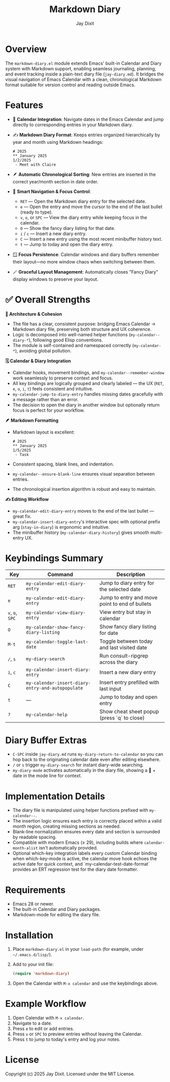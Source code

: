 #+TITLE: Markdown Diary
#+AUTHOR: Jay Dixit
#+OPTIONS: toc:nil num:nil

* Overview
The ~markdown-diary.el~ module extends Emacs' built-in Calendar and Diary system with Markdown support, enabling seamless journaling, planning, and event tracking inside a plain-text diary file (~jay-diary.md~). It bridges the visual navigation of Emacs Calendar with a clean, chronological Markdown format suitable for version control and reading outside Emacs.

* Features
- 📆 *Calendar Integration*: Navigate dates in the Emacs Calendar and jump directly to corresponding entries in your Markdown diary.
- ✍️ *Markdown Diary Format*: Keeps entries organized hierarchically by year and month using Markdown headings:
  #+begin_example
  # 2025
  ** January 2025
  1/2/2025
   - Meet with Claire
  #+end_example
- 🪶 *Automatic Chronological Sorting*: New entries are inserted in the correct year/month section in date order.
- 🧭 *Smart Navigation & Focus Control*:
 - ~RET~ --- Open the Markdown diary entry for the selected date.
 - ~e~ --- Open the entry and move the cursor to the end of the last bullet (ready to type).
 - ~v~, ~o~, or ~SPC~ --- View the diary entry while keeping focus in the calendar.
 - ~O~ --- Show the fancy diary listing for that date.
 - ~i~ / ~c~ --- Insert a new diary entry.
 - ~C~ --- Insert a new entry using the most recent minibuffer history text.
 - ~t~ --- Jump to today and open the diary entry.
- 🪟 *Focus Persistence*: Calendar windows and diary buffers remember their layout---no more window chaos when switching between them.
- 🪄 *Graceful Layout Management*: Automatically closes "Fancy Diary" display windows to preserve your layout.

* ✅ Overall Strengths

*🧠 Architecture & Cohesion*
- The file has a clear, consistent purpose: bridging Emacs Calendar → Markdown diary file, preserving both structure and UX coherence.
- Logic is decomposed into well-named helper functions (~my-calendar--diary-*~), following good Elisp conventions.
- The module is self-contained and namespaced correctly (~my-calendar-*~), avoiding global pollution.

*🗓️ Calendar & Diary Integration*
- Calendar hooks, movement bindings, and ~my-calendar--remember-window~ work seamlessly to preserve context and focus.
- All key bindings are logically grouped and clearly labeled --- the UX (~RET~, ~e~, ~o~, ~i~, ~t~) feels consistent and intuitive.
- ~my-calendar-jump-to-diary-entry~ handles missing dates gracefully with a message rather than an error.
- The decision to open the diary in another window but optionally return focus is perfect for your workflow.

*🪶 Markdown Formatting*
- Markdown layout is excellent:
  #+begin_example
  # 2025
  ** January 2025
  1/5/2025
   - Task
  #+end_example
- Consistent spacing, blank lines, and indentation.
- ~my-calendar--ensure-blank-line~ ensures visual separation between entries.
- The chronological insertion algorithm is robust and easy to maintain.

*✍️ Editing Workflow*
- ~my-calendar-edit-diary-entry~ moves to the end of the last bullet --- great fix.
- ~my-calendar-insert-diary-entry~'s interactive spec with optional prefix arg (~stay-in-diary~) is ergonomic and intuitive.
- The minibuffer history (~my-calendar-diary-history~) gives smooth multi-entry UX.

* Keybindings Summary
| Key | Command | Description |
|-----|----------|-------------|
| ~RET~ | =my-calendar-edit-diary-entry= | Jump to diary entry for the selected date |
| ~e~ | =my-calendar-edit-diary-entry= | Jump to entry and move point to end of bullets |
| ~v~, ~o~, ~SPC~ | =my-calendar-view-diary-entry= | View entry but stay in calendar |
| ~O~ | =my-calendar-show-fancy-diary-listing= | Show fancy diary listing for date |
| ~M-t~ | =my-calendar-toggle-last-date= | Toggle between today and last visited date |
| ~/~, ~s~ | =my-diary-search= | Run consult-ripgrep across the diary |
| ~i~, ~c~ | =my-calendar-insert-diary-entry= | Insert a new diary entry |
| ~C~ | =my-calendar-insert-diary-entry-and-autopopulate= | Insert entry prefilled with last input |
| ~t~ | --- | Jump to today and open entry |
| ~?~ | =my-calendar-help= | Show cheat sheet popup (press `q` to close) |

* Diary Buffer Extras
- ~C-SPC~ inside ~jay-diary.md~ runs =my-diary-return-to-calendar= so you can hop back to the originating calendar date even after editing elsewhere.
- ~/~ or ~s~ trigger =my-diary-search= for instant diary-wide searching.
- ~my-diary-mode~ activates automatically in the diary file, showing a 📅 + date in the mode line for context.

* Implementation Details
- The diary file is manipulated using helper functions prefixed with =my-calendar--=.
- The insertion logic ensures each entry is correctly placed within a valid month region, creating missing sections as needed.
- Blank-line normalization ensures every date and section is surrounded by readable spacing.
- Compatible with modern Emacs (≥ 29), including builds where =calendar-month-alist= isn't automatically provided.
- Optional which-key integration labels every custom Calendar binding when which-key-mode is active, the calendar move hook echoes the active date for quick context, and `my-calendar-test-date-format` provides an ERT regression test for the diary date formatter.

* Requirements
- Emacs 28 or newer.
- The built-in Calendar and Diary packages.
- Markdown-mode for editing the diary file.

* Installation
1. Place ~markdown-diary.el~ in your =load-path= (for example, under =~/.emacs.d/lisp/=).
2. Add to your init file:
   #+begin_src emacs-lisp
   (require 'markdown-diary)
   #+end_src
3. Open the Calendar with =M-x calendar= and use the keybindings above.

* Example Workflow
1. Open Calendar with =M-x calendar=.
2. Navigate to a date.
3. Press ~e~ to edit or add entries.
4. Press ~v~ or ~SPC~ to preview entries without leaving the Calendar.
5. Press ~t~ to jump to today's entry and log your notes.

* License
Copyright (c) 2025 Jay Dixit.
Licensed under the MIT License. 
